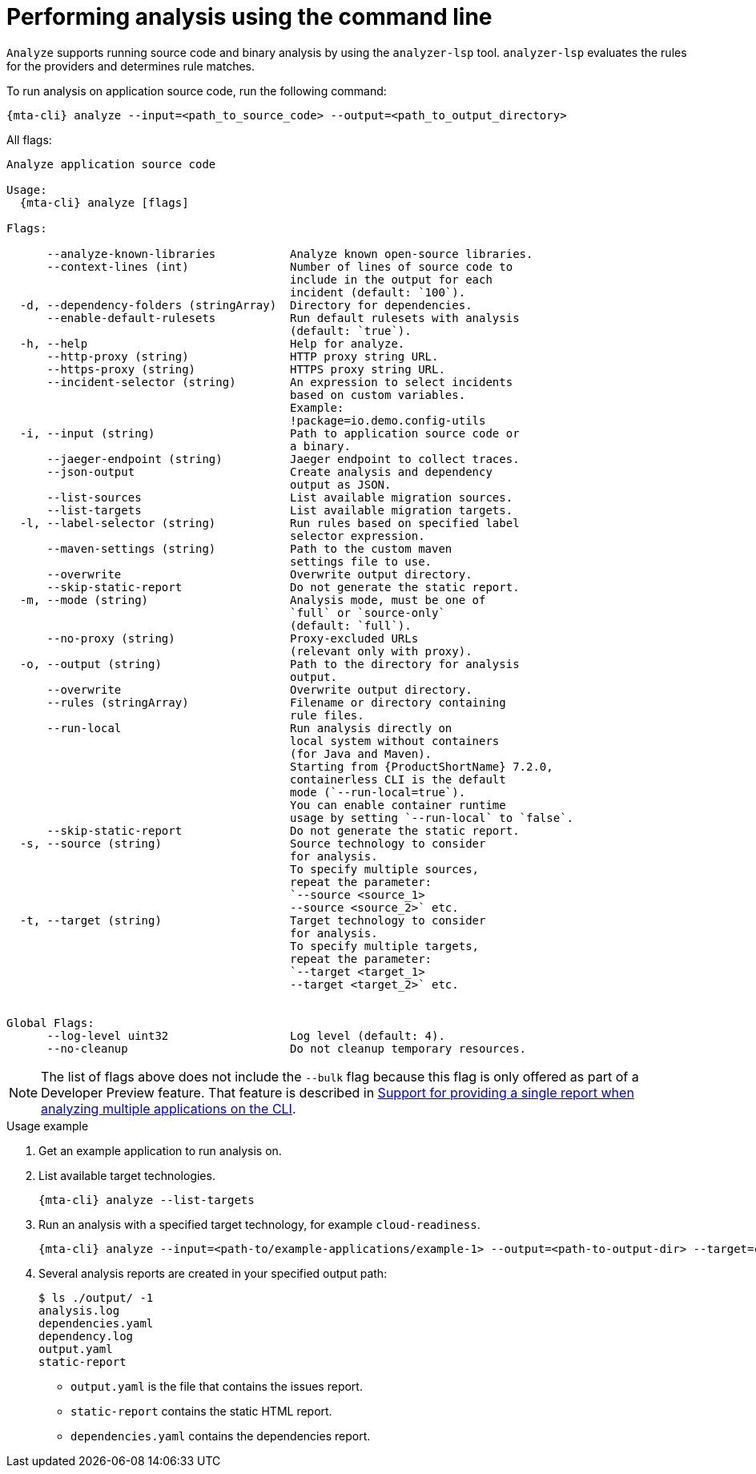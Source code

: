 // Module included in the following assemblies:
//
// * docs/cli-guide/master.adoc

:_mod-doc-content-type: CONCEPT
[id="mta-cli-analyze_{context}"]
= Performing analysis using the command line

`Analyze` supports running source code and binary analysis by using the `analyzer-lsp` tool. `analyzer-lsp` evaluates the rules for the providers and determines rule matches. 	


.To run analysis on application source code, run the following command:

[source,terminal,subs="attributes+"]
----
{mta-cli} analyze --input=<path_to_source_code> --output=<path_to_output_directory>
----

All flags:

[source,terminal,subs="attributes+"]
----
Analyze application source code

Usage:
  {mta-cli} analyze [flags]

Flags:

      --analyze-known-libraries           Analyze known open-source libraries.
      --context-lines (int)               Number of lines of source code to
                                          include in the output for each
                                          incident (default: `100`).
  -d, --dependency-folders (stringArray)  Directory for dependencies.
      --enable-default-rulesets           Run default rulesets with analysis
                                          (default: `true`).
  -h, --help                              Help for analyze.
      --http-proxy (string)               HTTP proxy string URL.
      --https-proxy (string)              HTTPS proxy string URL.
      --incident-selector (string)        An expression to select incidents
                                          based on custom variables.
                                          Example:
                                          !package=io.demo.config-utils
  -i, --input (string)                    Path to application source code or
                                          a binary.
      --jaeger-endpoint (string)          Jaeger endpoint to collect traces.
      --json-output                       Create analysis and dependency
                                          output as JSON.
      --list-sources                      List available migration sources.
      --list-targets                      List available migration targets.
  -l, --label-selector (string)           Run rules based on specified label
                                          selector expression.
      --maven-settings (string)           Path to the custom maven
                                          settings file to use.
      --overwrite                         Overwrite output directory.
      --skip-static-report                Do not generate the static report.
  -m, --mode (string)                     Analysis mode, must be one of
                                          `full` or `source-only`
                                          (default: `full`).
      --no-proxy (string)                 Proxy-excluded URLs
                                          (relevant only with proxy).
  -o, --output (string)                   Path to the directory for analysis
                                          output.
      --overwrite                         Overwrite output directory.
      --rules (stringArray)               Filename or directory containing
                                          rule files.
      --run-local                         Run analysis directly on 
                                          local system without containers 
                                          (for Java and Maven). 
                                          Starting from {ProductShortName} 7.2.0, 
                                          containerless CLI is the default 
                                          mode (`--run-local=true`).
                                          You can enable container runtime
                                          usage by setting `--run-local` to `false`.
      --skip-static-report                Do not generate the static report.
  -s, --source (string)                   Source technology to consider
                                          for analysis.
                                          To specify multiple sources,
                                          repeat the parameter:
                                          `--source <source_1>
                                          --source <source_2>` etc.
  -t, --target (string)                   Target technology to consider
                                          for analysis.
                                          To specify multiple targets,
                                          repeat the parameter:
                                          `--target <target_1>
                                          --target <target_2>` etc.


Global Flags:
      --log-level uint32                  Log level (default: 4).
      --no-cleanup                        Do not cleanup temporary resources.
----

[NOTE]
====
The list of flags above does not include the `--bulk` flag because this flag is only offered as part of a Developer Preview feature. That feature is described in xref:mta-cli-run-multiple-apps_{context}[Support for providing a single report when analyzing multiple applications on the CLI].
====
.Usage example

. Get an example application to run analysis on.
. List available target technologies.
+
[source,terminal,subs="attributes+"]
----
{mta-cli} analyze --list-targets
----
. Run an analysis with a specified target technology, for example `cloud-readiness`.
+
[source,terminal,subs="attributes+"]
----
{mta-cli} analyze --input=<path-to/example-applications/example-1> --output=<path-to-output-dir> --target=cloud-readiness
----
. Several analysis reports are created in your specified output path:
+
[source,terminal,subs="attributes+"]

----
$ ls ./output/ -1
analysis.log
dependencies.yaml
dependency.log
output.yaml
static-report
----
+
* `output.yaml` is the file that contains the issues report.
* `static-report` contains the static HTML report.
* `dependencies.yaml` contains the dependencies report.


